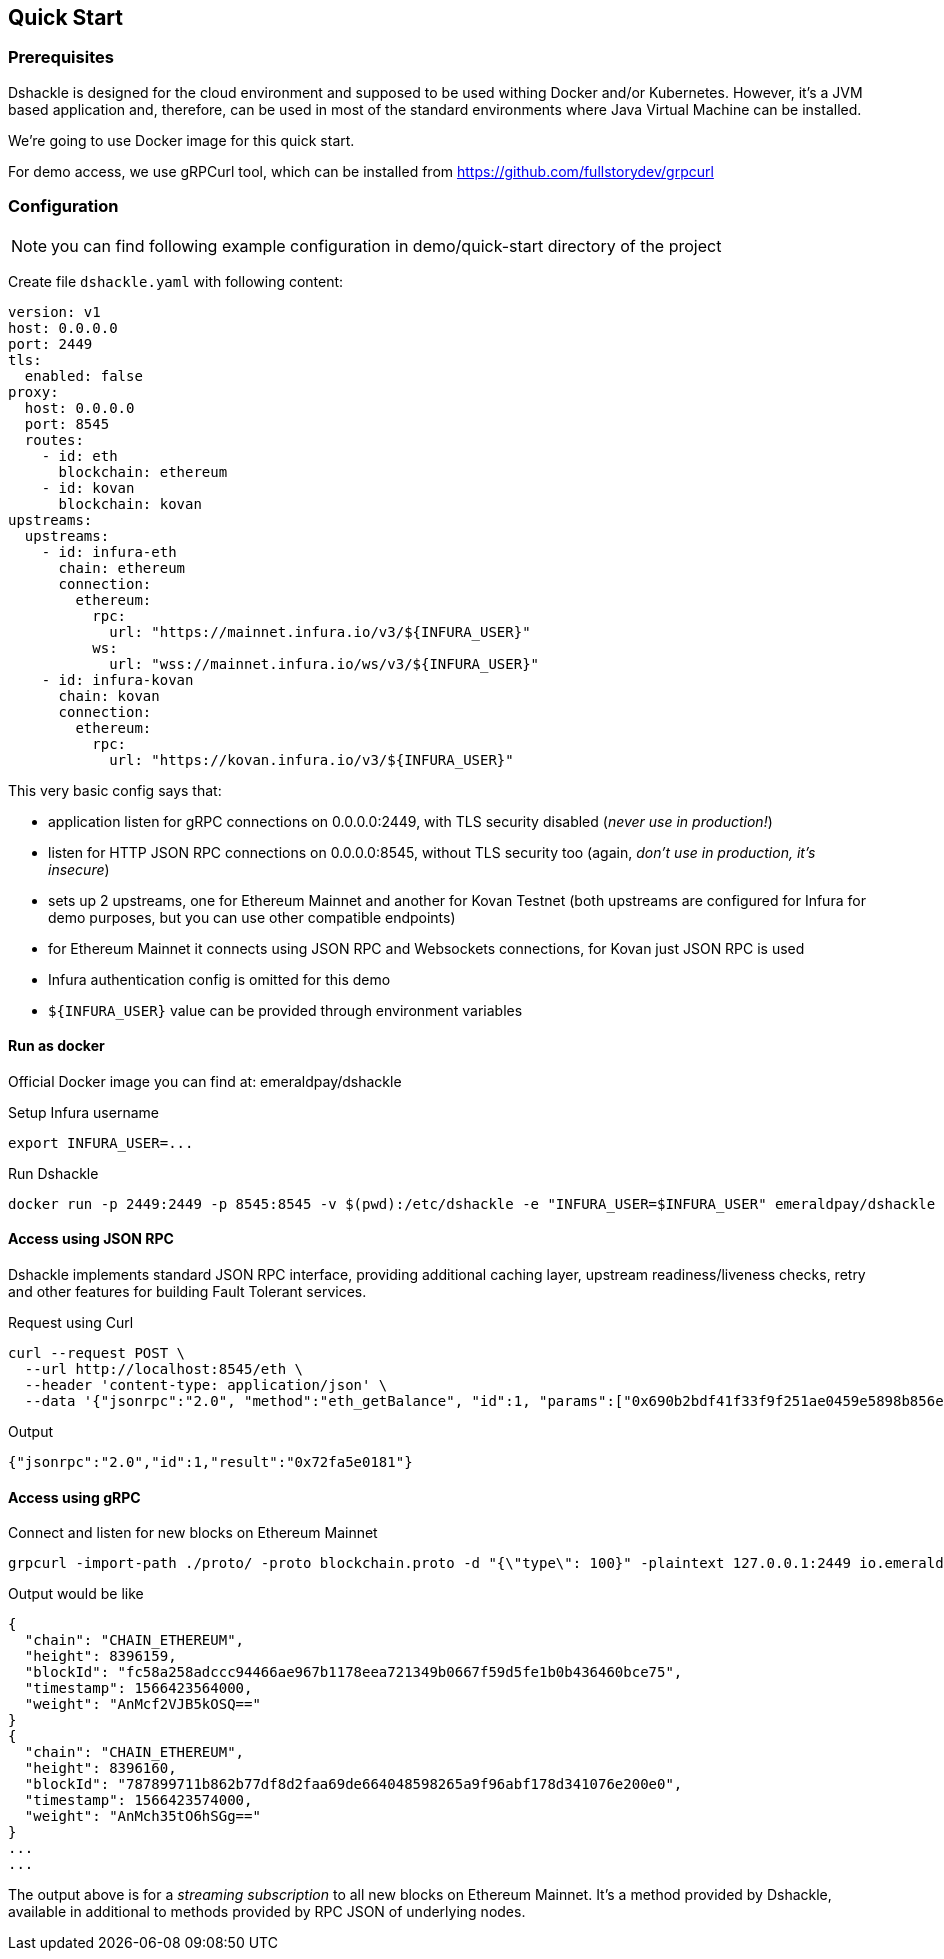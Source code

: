 == Quick Start

=== Prerequisites

Dshackle is designed for the cloud environment and supposed to be used withing Docker and/or Kubernetes. However, it's a JVM
based application and, therefore, can be used in most of the standard environments where Java Virtual Machine can be installed.

We're going to use Docker image for this quick start.

For demo access, we use gRPCurl tool, which can be installed from https://github.com/fullstorydev/grpcurl

=== Configuration

NOTE: you can find following example configuration in demo/quick-start directory of the project

Create file `dshackle.yaml` with following content:
[source,yaml]
----
version: v1
host: 0.0.0.0
port: 2449
tls:
  enabled: false
proxy:
  host: 0.0.0.0
  port: 8545
  routes:
    - id: eth
      blockchain: ethereum
    - id: kovan
      blockchain: kovan
upstreams:
  upstreams:
    - id: infura-eth
      chain: ethereum
      connection:
        ethereum:
          rpc:
            url: "https://mainnet.infura.io/v3/${INFURA_USER}"
          ws:
            url: "wss://mainnet.infura.io/ws/v3/${INFURA_USER}"
    - id: infura-kovan
      chain: kovan
      connection:
        ethereum:
          rpc:
            url: "https://kovan.infura.io/v3/${INFURA_USER}"
----

This very basic config says that:

- application listen for gRPC connections on 0.0.0.0:2449, with TLS security disabled (_never use in production!_)
- listen for HTTP JSON RPC connections on 0.0.0.0:8545, without TLS security too (again, _don't use in production, it's insecure_)
- sets up 2 upstreams, one for Ethereum Mainnet and another for Kovan Testnet (both upstreams are configured for Infura for demo purposes, but you can use other compatible endpoints)
- for Ethereum Mainnet it connects using JSON RPC and Websockets connections, for Kovan just JSON RPC is used
- Infura authentication config is omitted for this demo
- `${INFURA_USER}` value can be provided through environment variables

==== Run as docker

Official Docker image you can find at: emeraldpay/dshackle

.Setup Infura username
[source,bash]
----
export INFURA_USER=...
----

.Run Dshackle
[source,bash]
----
docker run -p 2449:2449 -p 8545:8545 -v $(pwd):/etc/dshackle -e "INFURA_USER=$INFURA_USER" emeraldpay/dshackle
----

==== Access using JSON RPC

Dshackle implements standard JSON RPC interface, providing additional caching layer, upstream readiness/liveness checks, retry and other features for building Fault Tolerant services.

.Request using Curl
[source,bash]
----
curl --request POST \
  --url http://localhost:8545/eth \
  --header 'content-type: application/json' \
  --data '{"jsonrpc":"2.0", "method":"eth_getBalance", "id":1, "params":["0x690b2bdf41f33f9f251ae0459e5898b856ed96be", "latest"]}'
----

.Output
[source,bash]
----
{"jsonrpc":"2.0","id":1,"result":"0x72fa5e0181"}
----

==== Access using gRPC

.Connect and listen for new blocks on Ethereum Mainnet
[source,bash]
----
grpcurl -import-path ./proto/ -proto blockchain.proto -d "{\"type\": 100}" -plaintext 127.0.0.1:2449 io.emeraldpay.api.Blockchain/SubscribeHead
----

.Output would be like
----
{
  "chain": "CHAIN_ETHEREUM",
  "height": 8396159,
  "blockId": "fc58a258adccc94466ae967b1178eea721349b0667f59d5fe1b0b436460bce75",
  "timestamp": 1566423564000,
  "weight": "AnMcf2VJB5kOSQ=="
}
{
  "chain": "CHAIN_ETHEREUM",
  "height": 8396160,
  "blockId": "787899711b862b77df8d2faa69de664048598265a9f96abf178d341076e200e0",
  "timestamp": 1566423574000,
  "weight": "AnMch35tO6hSGg=="
}
...
...
----

The output above is for a _streaming subscription_ to all new blocks on Ethereum Mainnet.
It's a method provided by Dshackle, available in additional to methods provided by RPC JSON of underlying nodes.
